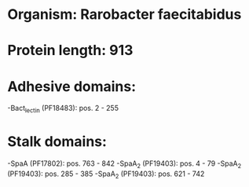 * Organism: Rarobacter faecitabidus
* Protein length: 913
* Adhesive domains:
-Bact_lectin (PF18483): pos. 2 - 255
* Stalk domains:
-SpaA (PF17802): pos. 763 - 842
-SpaA_2 (PF19403): pos. 4 - 79
-SpaA_2 (PF19403): pos. 285 - 385
-SpaA_2 (PF19403): pos. 621 - 742

